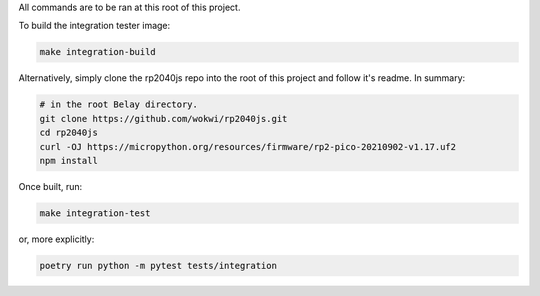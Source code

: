 All commands are to be ran at this root of this project.

To build the integration tester image:

.. code-block:: bash

   make integration-build

Alternatively, simply clone the rp2040js repo into the root of this project
and follow it's readme. In summary:

.. code-block:: bash

   # in the root Belay directory.
   git clone https://github.com/wokwi/rp2040js.git
   cd rp2040js
   curl -OJ https://micropython.org/resources/firmware/rp2-pico-20210902-v1.17.uf2
   npm install

Once built, run:

.. code-block:: bash

   make integration-test

or, more explicitly:

.. code-block:: bash

   poetry run python -m pytest tests/integration
